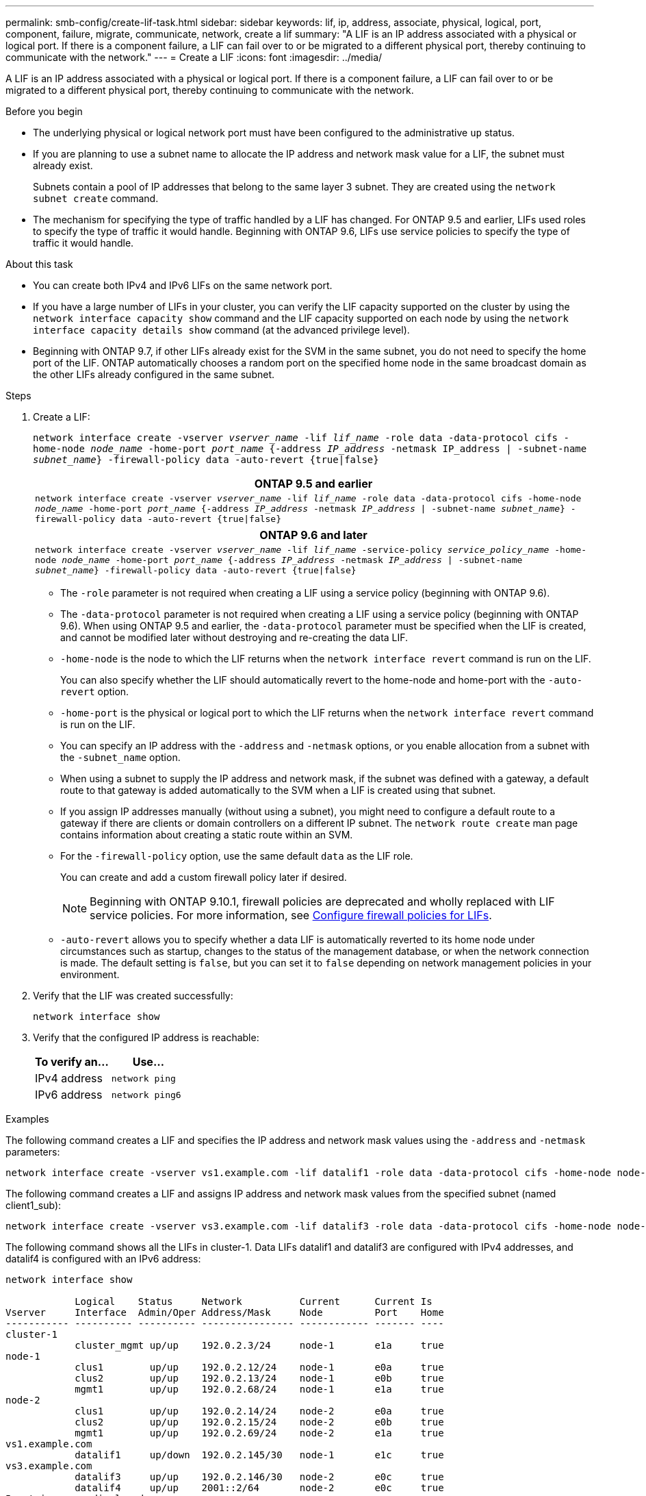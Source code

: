 ---
permalink: smb-config/create-lif-task.html
sidebar: sidebar
keywords: lif, ip, address, associate, physical, logical, port, component, failure, migrate, communicate, network, create a lif
summary: "A LIF is an IP address associated with a physical or logical port. If there is a component failure, a LIF can fail over to or be migrated to a different physical port, thereby continuing to communicate with the network."
---
= Create a LIF
:icons: font
:imagesdir: ../media/

[.lead]
A LIF is an IP address associated with a physical or logical port. If there is a component failure, a LIF can fail over to or be migrated to a different physical port, thereby continuing to communicate with the network.

.Before you begin

* The underlying physical or logical network port must have been configured to the administrative `up` status.
* If you are planning to use a subnet name to allocate the IP address and network mask value for a LIF, the subnet must already exist.
+
Subnets contain a pool of IP addresses that belong to the same layer 3 subnet. They are created using the `network subnet create` command.

* The mechanism for specifying the type of traffic handled by a LIF has changed. For ONTAP 9.5 and earlier, LIFs used roles to specify the type of traffic it would handle. Beginning with ONTAP 9.6, LIFs use service policies to specify the type of traffic it would handle.

.About this task

* You can create both IPv4 and IPv6 LIFs on the same network port.
* If you have a large number of LIFs in your cluster, you can verify the LIF capacity supported on the cluster by using the `network interface capacity show` command and the LIF capacity supported on each node by using the `network interface capacity details show` command (at the advanced privilege level).
* Beginning with ONTAP 9.7, if other LIFs already exist for the SVM in the same subnet, you do not need to specify the home port of the LIF. ONTAP automatically chooses a random port on the specified home node in the same broadcast domain as the other LIFs already configured in the same subnet.

.Steps

. Create a LIF:
+
`network interface create -vserver _vserver_name_ -lif _lif_name_ -role data -data-protocol cifs -home-node _node_name_ -home-port _port_name_ {-address _IP_address_ -netmask IP_address | -subnet-name _subnet_name_} -firewall-policy data -auto-revert {true|false}`
+

|===

h| *ONTAP 9.5 and earlier*

a|
`network interface create -vserver _vserver_name_ -lif _lif_name_ -role data -data-protocol cifs -home-node _node_name_ -home-port _port_name_ {-address _IP_address_ -netmask _IP_address_ \| -subnet-name _subnet_name_} -firewall-policy data -auto-revert {true\|false}`
|===
+

|===

h| *ONTAP 9.6 and later*

a|
`network interface create -vserver _vserver_name_ -lif _lif_name_ -service-policy _service_policy_name_ -home-node _node_name_ -home-port _port_name_ {-address _IP_address_ -netmask _IP_address_ \| -subnet-name _subnet_name_} -firewall-policy data -auto-revert {true\|false}`
|===

 ** The `-role` parameter is not required when creating a LIF using a service policy (beginning with ONTAP 9.6).
 ** The `-data-protocol` parameter is not required when creating a LIF using a service policy (beginning with ONTAP 9.6). When using ONTAP 9.5 and earlier, the `-data-protocol` parameter must be specified when the LIF is created, and cannot be modified later without destroying and re-creating the data LIF.

 ** `-home-node` is the node to which the LIF returns when the `network interface revert` command is run on the LIF.
+
You can also specify whether the LIF should automatically revert to the home-node and home-port with the `-auto-revert` option.

 ** `-home-port` is the physical or logical port to which the LIF returns when the `network interface revert` command is run on the LIF.
 ** You can specify an IP address with the `-address` and `-netmask` options, or you enable allocation from a subnet with the `-subnet_name` option.
 ** When using a subnet to supply the IP address and network mask, if the subnet was defined with a gateway, a default route to that gateway is added automatically to the SVM when a LIF is created using that subnet.
 ** If you assign IP addresses manually (without using a subnet), you might need to configure a default route to a gateway if there are clients or domain controllers on a different IP subnet. The `network route create` man page contains information about creating a static route within an SVM.
 ** For the `-firewall-policy` option, use the same default `data` as the LIF role.
+
You can create and add a custom firewall policy later if desired.
+
NOTE: Beginning with ONTAP 9.10.1, firewall policies are deprecated and wholly replaced with LIF service policies. For more information, see link:../networking/configure_firewall_policies_for_lifs.html[Configure firewall policies for LIFs].

 ** `-auto-revert` allows you to specify whether a data LIF is automatically reverted to its home node under circumstances such as startup, changes to the status of the management database, or when the network connection is made. The default setting is `false`, but you can set it to `false` depending on network management policies in your environment.

. Verify that the LIF was created successfully:
+
`network interface show`

. Verify that the configured IP address is reachable:
+

|===

h| To verify an... h| Use...

a|
IPv4 address
a|
`network ping`
a|
IPv6 address
a|
`network ping6`
|===

.Examples

The following command creates a LIF and specifies the IP address and network mask values using the `-address` and `-netmask` parameters:

----
network interface create -vserver vs1.example.com -lif datalif1 -role data -data-protocol cifs -home-node node-4 -home-port e1c -address 192.0.2.145 -netmask 255.255.255.0 -firewall-policy data -auto-revert true
----

The following command creates a LIF and assigns IP address and network mask values from the specified subnet (named client1_sub):

----
network interface create -vserver vs3.example.com -lif datalif3 -role data -data-protocol cifs -home-node node-3 -home-port e1c -subnet-name client1_sub -firewall-policy data -auto-revert true
----

The following command shows all the LIFs in cluster-1. Data LIFs datalif1 and datalif3 are configured with IPv4 addresses, and datalif4 is configured with an IPv6 address:

----
network interface show

            Logical    Status     Network          Current      Current Is
Vserver     Interface  Admin/Oper Address/Mask     Node         Port    Home
----------- ---------- ---------- ---------------- ------------ ------- ----
cluster-1
            cluster_mgmt up/up    192.0.2.3/24     node-1       e1a     true
node-1
            clus1        up/up    192.0.2.12/24    node-1       e0a     true
            clus2        up/up    192.0.2.13/24    node-1       e0b     true
            mgmt1        up/up    192.0.2.68/24    node-1       e1a     true
node-2
            clus1        up/up    192.0.2.14/24    node-2       e0a     true
            clus2        up/up    192.0.2.15/24    node-2       e0b     true
            mgmt1        up/up    192.0.2.69/24    node-2       e1a     true
vs1.example.com
            datalif1     up/down  192.0.2.145/30   node-1       e1c     true
vs3.example.com
            datalif3     up/up    192.0.2.146/30   node-2       e0c     true
            datalif4     up/up    2001::2/64       node-2       e0c     true
5 entries were displayed.
----

The following command shows how to create a NAS data LIF that is assigned with the `default-data-files` service policy:

----
network interface create -vserver vs1 -lif lif2 -home-node node2 -homeport e0d -service-policy default-data-files -subnet-name ipspace1
----

// 2020 Feb 10, Jira 792
// 2023 Jan 10, Jira ONTAPDOC-716
// 08 DEC 2021, BURT 1430515
// 8-APR-2024, GH-1244, you can set and change data protocols with service policies
